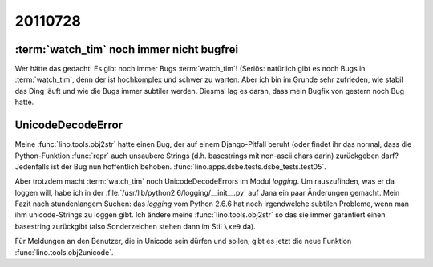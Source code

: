 20110728
========


:term:`watch_tim` noch immer nicht bugfrei
------------------------------------------

Wer hätte das gedacht! Es gibt noch immer Bugs :term:`watch_tim`!
(Seriös: natürlich gibt es noch Bugs in :term:`watch_tim`, 
denn der ist hochkomplex und schwer zu warten.
Aber ich bin im Grunde sehr zufrieden, wie stabil das Ding läuft und 
wie die Bugs immer subtiler werden.
Diesmal lag es daran, dass mein Bugfix von gestern noch Bug hatte.


UnicodeDecodeError
------------------

Meine :func:`lino.tools.obj2str` hatte einen Bug, der auf einem 
Django-Pitfall beruht (oder findet ihr das normal, dass die 
Python-Funktion :func:`repr` auch unsaubere Strings 
(d.h. basestrings mit non-ascii chars darin) 
zurückgeben darf?
Jedenfalls ist der Bug nun hoffentlich behoben.
:func:`lino.apps.dsbe.tests.dsbe_tests.test05`.

Aber trotzdem macht :term:`watch_tim` noch UnicodeDecodeErrors 
im Modul `logging`. 
Um rauszufinden, was er da loggen will, 
habe ich in der :file:`/usr/lib/python2.6/logging/__init__.py` 
auf Jana ein paar Änderungen gemacht.
Mein Fazit nach stundenlangem Suchen: das `logging` vom Python 2.6.6 
hat noch irgendwelche subtilen Probleme, wenn man ihm unicode-Strings 
zu loggen gibt. 
Ich ändere meine :func:`lino.tools.obj2str` so das sie immer 
garantiert einen basestring zurückgibt (also Sonderzeichen stehen 
dann im Stil ``\xe9`` da).

Für Meldungen an den Benutzer, die in Unicode sein dürfen und sollen, 
gibt es jetzt die neue Funktion :func:`lino.tools.obj2unicode`.
